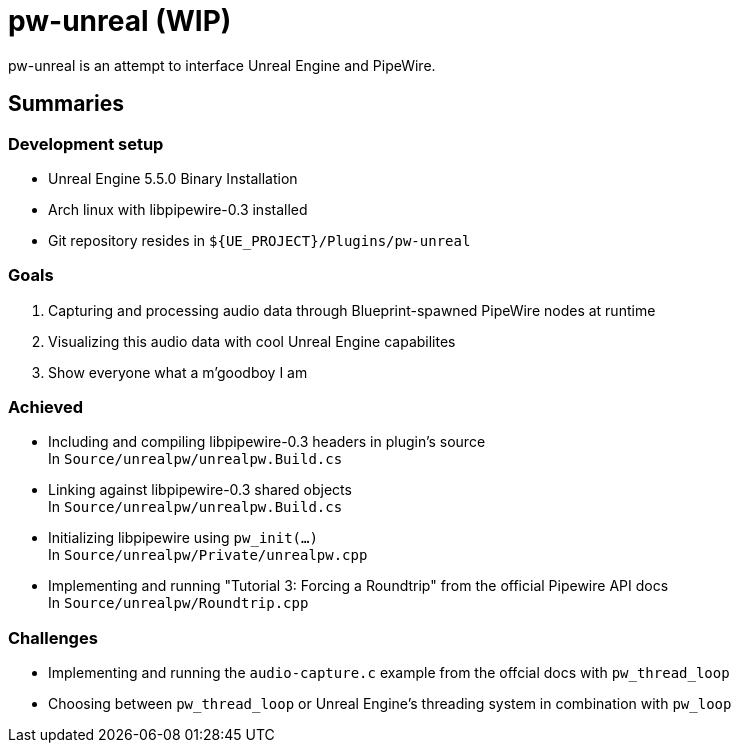 = pw-unreal (WIP)

pw-unreal is an attempt to interface Unreal Engine and PipeWire.

== Summaries

=== Development setup
* Unreal Engine 5.5.0 Binary Installation
* Arch linux with libpipewire-0.3 installed
* Git repository resides in `${UE_PROJECT}/Plugins/pw-unreal`

=== Goals

1. Capturing and processing audio data through Blueprint-spawned PipeWire nodes at runtime
2. Visualizing this audio data with cool Unreal Engine capabilites
3. Show everyone what a m'goodboy I am

=== Achieved

* Including and compiling libpipewire-0.3 headers in plugin's source +
In `Source/unrealpw/unrealpw.Build.cs`

* Linking against libpipewire-0.3 shared objects +
In `Source/unrealpw/unrealpw.Build.cs`

* Initializing libpipewire using `pw_init(...)` +
In `Source/unrealpw/Private/unrealpw.cpp`

* Implementing and running "Tutorial 3: Forcing a Roundtrip" from the official Pipewire API docs +
In `Source/unrealpw/Roundtrip.cpp`

=== Challenges

* Implementing and running the `audio-capture.c` example from the offcial docs with `pw_thread_loop`
* Choosing between `pw_thread_loop` or Unreal Engine's threading system in combination with `pw_loop`